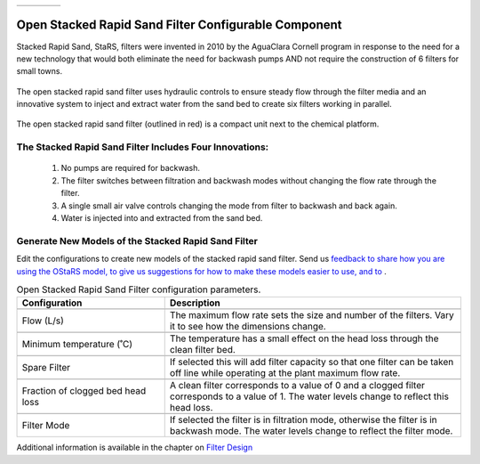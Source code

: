.. csv-table::
   :widths: 45 35 25

   |ACRlogowithname|,  |textbook|, |donate|

|reportabugbig|

.. _title_Open_Stacked_Rapid_Sand_Filter_Configurable_Component:

*****************************************************
Open Stacked Rapid Sand Filter Configurable Component
*****************************************************

Stacked Rapid Sand, StaRS, filters were invented in 2010 by the AguaClara Cornell program in response to the need for a new technology that would both eliminate the need for backwash pumps AND not require the construction of 6 filters for small towns.

.. _figure_OStaRS:

.. figure:: ./Images/OStaRS.png
    :width: 250px
    :align: center
    :alt: OStaRS

    The open stacked rapid sand filter uses hydraulic controls to ensure steady flow through the filter media and an innovative system to inject and extract water from the sand bed to create six filters working in parallel.


.. _figure_OStaRSinPlant:

.. figure:: ./Images/OStaRSinPlant.png
    :width: 250px
    :align: center
    :alt: Location of the OStaRS filter

    The open stacked rapid sand filter (outlined in red) is a compact unit next to the chemical platform.


The Stacked Rapid Sand Filter Includes Four Innovations:
========================================================

  #. No pumps are required for backwash.
  #. The filter switches between filtration and backwash modes without changing the flow rate through the filter.
  #. A single small air valve controls changing the mode from filter to backwash and back again.
  #. Water is injected into and extracted from the sand bed.

Generate New Models of the Stacked Rapid Sand Filter
====================================================

Edit the configurations to create new models of the stacked rapid sand filter. Send us `feedback to share how you are using the OStaRS model, to give us suggestions for how to make these models easier to use, and to <https://forms.gle/cqDPapYkcSmLnDu4A>`_  |reportabug|.

.. csv-table:: Open Stacked Rapid Sand Filter configuration parameters.
   :header: "Configuration", "Description"
   :align: left
   :widths: 50, 100

   "",""
   "Flow (L/s)", "The maximum flow rate sets the size and number of the filters. Vary it to see how the dimensions change."
   "",""
   Minimum temperature (˚C), The temperature has a small effect on the head loss through the clean filter bed.
   "",""
   Spare Filter, If selected this will add filter capacity so that one filter can be taken off line while operating at the plant maximum flow rate.
   "",""
   "Fraction of clogged bed head loss", "A clean filter corresponds to a value of 0 and a clogged filter corresponds to a value of 1. The water levels change to reflect this head loss."
   "",""
   Filter Mode, "If selected the filter is in filtration mode, otherwise the filter is in backwash mode. The water levels change to reflect the filter mode."


Additional information is available in the chapter on `Filter Design <https://aguaclara.github.io/Textbook/Filtration/Filtration_Design.html>`_


.. |donate| image:: ./Images/donate.png
  :target: https://www.aguaclarareach.org/donate-now
  :height: 30

.. |textbook| image:: ./Images/textbook.png
  :target: https://aguaclara.github.io/Textbook/AIDE/AIDE.html
  :height: 30

.. |ACRlogowithname| image:: ./Images/ACRlogowithname.png
  :target: https://www.aguaclarareach.org/
  :height: 40


.. |reportabug| image:: ./Images/reportabug.png
  :target: https://forms.gle/cqDPapYkcSmLnDu4A
  :height: 20

.. |reportabugbig| image:: ./Images/reportabug.png
  :target: https://forms.gle/cqDPapYkcSmLnDu4A
  :height: 40

